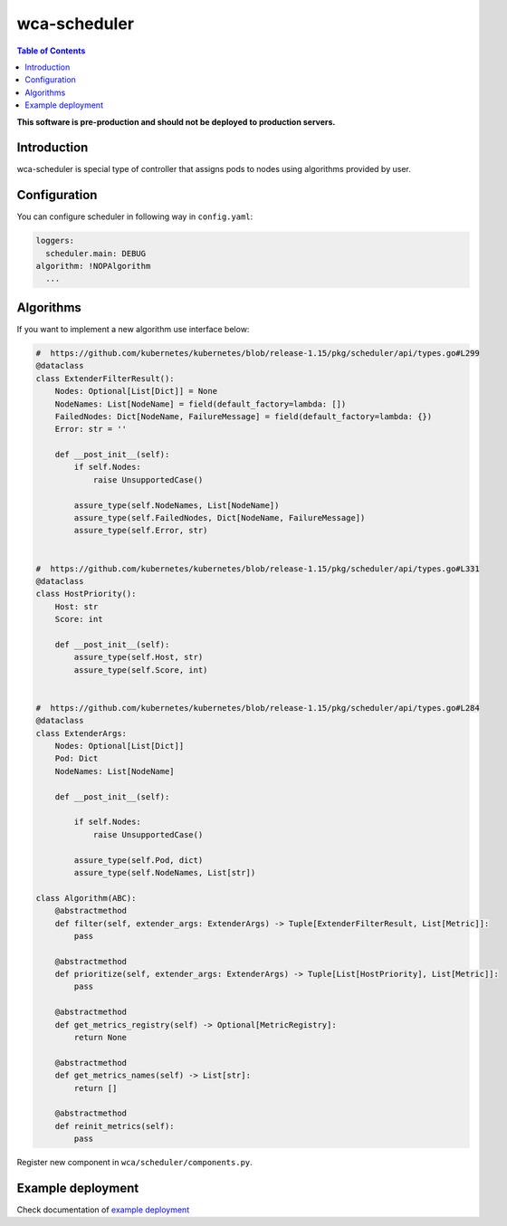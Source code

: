 =============
wca-scheduler
=============

.. contents:: Table of Contents

**This software is pre-production and should not be deployed to production servers.**

Introduction
============
wca-scheduler is special type of controller that assigns pods to nodes using algorithms provided by user. 

Configuration
=============
You can configure scheduler in following way in ``config.yaml``:  

.. code-block:: yaml

        loggers:
          scheduler.main: DEBUG
        algorithm: !NOPAlgorithm
          ...

Algorithms
==========
If you want to implement a new algorithm use interface below: 

.. code-block:: python

        #  https://github.com/kubernetes/kubernetes/blob/release-1.15/pkg/scheduler/api/types.go#L299
        @dataclass
        class ExtenderFilterResult():
            Nodes: Optional[List[Dict]] = None
            NodeNames: List[NodeName] = field(default_factory=lambda: [])
            FailedNodes: Dict[NodeName, FailureMessage] = field(default_factory=lambda: {})
            Error: str = ''

            def __post_init__(self):
                if self.Nodes:
                    raise UnsupportedCase()

                assure_type(self.NodeNames, List[NodeName])
                assure_type(self.FailedNodes, Dict[NodeName, FailureMessage])
                assure_type(self.Error, str)


        #  https://github.com/kubernetes/kubernetes/blob/release-1.15/pkg/scheduler/api/types.go#L331
        @dataclass
        class HostPriority():
            Host: str
            Score: int

            def __post_init__(self):
                assure_type(self.Host, str)
                assure_type(self.Score, int)


        #  https://github.com/kubernetes/kubernetes/blob/release-1.15/pkg/scheduler/api/types.go#L284
        @dataclass
        class ExtenderArgs:
            Nodes: Optional[List[Dict]]
            Pod: Dict
            NodeNames: List[NodeName]

            def __post_init__(self):

                if self.Nodes:
                    raise UnsupportedCase()

                assure_type(self.Pod, dict)
                assure_type(self.NodeNames, List[str])

        class Algorithm(ABC):
            @abstractmethod
            def filter(self, extender_args: ExtenderArgs) -> Tuple[ExtenderFilterResult, List[Metric]]:
                pass

            @abstractmethod
            def prioritize(self, extender_args: ExtenderArgs) -> Tuple[List[HostPriority], List[Metric]]:
                pass

            @abstractmethod
            def get_metrics_registry(self) -> Optional[MetricRegistry]:
                return None

            @abstractmethod
            def get_metrics_names(self) -> List[str]:
                return []

            @abstractmethod
            def reinit_metrics(self):
                pass

Register new component in ``wca/scheduler/components.py``.


Example deployment
==================
Check documentation of `example deployment <../examples/kubernetes/wca-scheduler/README.rst>`_
